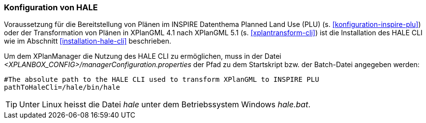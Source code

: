 [[konfiguration-hale]]
=== Konfiguration von HALE

Voraussetzung für die Bereitstellung von Plänen im INSPIRE Datenthema Planned Land Use (PLU) (s. <<konfiguration-inspire-plu>>) oder der Transformation von Plänen in XPlanGML 4.1 nach XPlanGML 5.1 (s. <<xplantransform-cli>>) ist die Installation des HALE CLI wie im Abschnitt <<installation-hale-cli>> beschrieben.

Um dem XPlanManager die Nutzung des HALE CLI zu ermöglichen, muss in der Datei _<XPLANBOX_CONFIG>/managerConfiguration.properties_ der Pfad zu dem Startskript bzw. der Batch-Datei angegeben werden:

----
#The absolute path to the HALE CLI used to transform XPlanGML to INSPIRE PLU
pathToHaleCli=/hale/bin/hale
----

TIP: Unter Linux heisst die Datei _hale_ unter dem Betriebssystem Windows _hale.bat_.